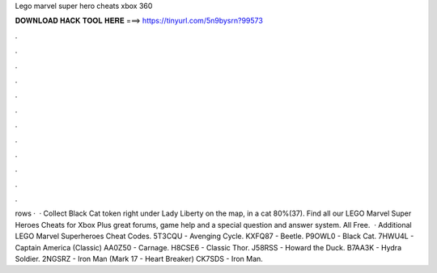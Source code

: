 Lego marvel super hero cheats xbox 360

𝐃𝐎𝐖𝐍𝐋𝐎𝐀𝐃 𝐇𝐀𝐂𝐊 𝐓𝐎𝐎𝐋 𝐇𝐄𝐑𝐄 ===> https://tinyurl.com/5n9bysrn?99573

.

.

.

.

.

.

.

.

.

.

.

.

rows ·  · Collect Black Cat token right under Lady Liberty on the map, in a cat 80%(37). Find all our LEGO Marvel Super Heroes Cheats for Xbox Plus great forums, game help and a special question and answer system. All Free.  · Additional LEGO Marvel Superheroes Cheat Codes. 5T3CQU - Avenging Cycle. KXFQ87 - Beetle. P9OWL0 - Black Cat. 7HWU4L - Captain America (Classic) AA0Z50 - Carnage. H8CSE6 - Classic Thor. J58RSS - Howard the Duck. B7AA3K - Hydra Soldier. 2NGSRZ - Iron Man (Mark 17 - Heart Breaker) CK7SDS - Iron Man.